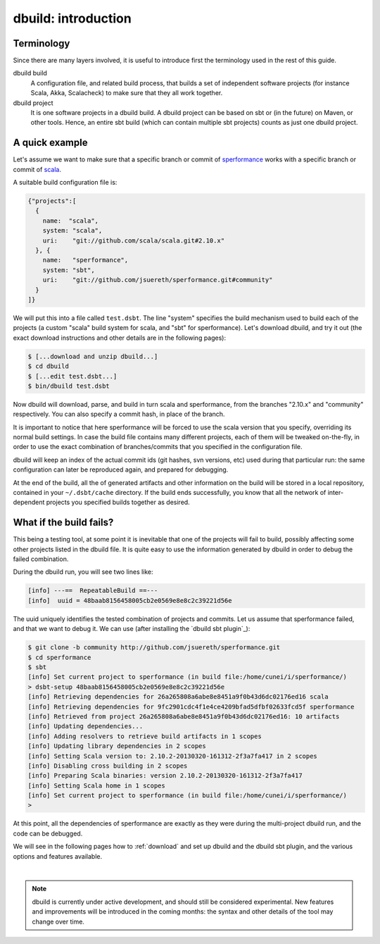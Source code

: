 dbuild: introduction
====================

Terminology
-----------

Since there are many layers involved, it is useful to introduce first the terminology used in the rest
of this guide.

dbuild build
  A configuration file, and related build process, that builds a set of independent software projects
  (for instance Scala, Akka, Scalacheck) to make sure that they all work together.


dbuild project
  It is one software projects in a dbuild build. A dbuild project can be based on sbt or (in the future)
  on Maven, or other tools. Hence, an entire sbt build (which can contain multiple sbt projects) counts
  as just one dbuild project.


A quick example
---------------

Let's assume we want to make sure that a specific branch or commit of
`sperformance <http://github.com/jsuereth/sperformance>`_ works with a specific branch or commit
of `scala <http://github.com/scala/scala>`_.

A suitable build configuration file is:

.. code-block:: javascript

   {"projects":[
     {
       name:  "scala",
       system: "scala",
       uri:    "git://github.com/scala/scala.git#2.10.x"
     }, {
       name:   "sperformance",
       system: "sbt",
       uri:    "git://github.com/jsuereth/sperformance.git#community"
     }
   ]}

We will put this into a file called ``test.dsbt``. The line "system" specifies the build mechanism used to build each of the
projects (a custom "scala" build system for scala, and "sbt" for sperformance). Let's download dbuild, and try it out (the
exact download instructions and other details are in the following pages):

.. code-block:: bash

   $ [...download and unzip dbuild...]
   $ cd dbuild
   $ [...edit test.dsbt...]
   $ bin/dbuild test.dsbt

Now dbuild will download, parse, and build in turn scala and sperformance, from the branches
"2.10.x" and "community" respectively. You can also specify a commit hash, in place of the branch.

It is important to notice that here sperformance will be forced to use the scala version that
you specify, overriding its normal build settings. In case the build file contains many different projects,
each of them will be tweaked on-the-fly, in order to use the exact combination of branches/commits that you
specified in the configuration file.

dbuild will keep an index of the actual commit ids (git hashes, svn versions, etc) used during that particular
run: the same configuration can later be reproduced again, and prepared for debugging.

At the end of the build, all the of generated artifacts and other information on the build will be stored
in a local repository, contained in your ``~/.dsbt/cache`` directory. If the build ends successfully, you know
that all the network of inter-dependent projects you specified builds together as desired.

What if the build fails?
------------------------

This being a testing tool, at some point it is inevitable that one of the projects will fail to build,
possibly affecting some other projects listed in the dbuild file. It is quite easy to use the information
generated by dbuild in order to debug the failed combination.

During the dbuild run, you will see two lines like:

.. code-block:: text

   [info] ---==  RepeatableBuild ==---
   [info]  uuid = 48baab8156458005cb2e0569e8e8c2c39221d56e

The uuid uniquely identifies the tested combination of projects and commits. Let us assume that
sperformance failed, and that we want to debug it. We can use (after installing the `dbuild sbt plugin`_):

.. code-block:: text

   $ git clone -b community http://github.com/jsuereth/sperformance.git
   $ cd sperformance
   $ sbt
   [info] Set current project to sperformance (in build file:/home/cunei/i/sperformance/)
   > dsbt-setup 48baab8156458005cb2e0569e8e8c2c39221d56e
   [info] Retrieving dependencies for 26a265808a6abe8e8451a9f0b43d6dc02176ed16 scala
   [info] Retrieving dependencies for 9fc2901cdc4f1e4ce4209bfad5dfbf02633fcd5f sperformance
   [info] Retrieved from project 26a265808a6abe8e8451a9f0b43d6dc02176ed16: 10 artifacts
   [info] Updating dependencies...
   [info] Adding resolvers to retrieve build artifacts in 1 scopes
   [info] Updating library dependencies in 2 scopes
   [info] Setting Scala version to: 2.10.2-20130320-161312-2f3a7fa417 in 2 scopes
   [info] Disabling cross building in 2 scopes
   [info] Preparing Scala binaries: version 2.10.2-20130320-161312-2f3a7fa417
   [info] Setting Scala home in 1 scopes
   [info] Set current project to sperformance (in build file:/home/cunei/i/sperformance/)
   > 

At this point, all the dependencies of sperformance are exactly as they were during the multi-project dbuild run,
and the code can be debugged.

We will see in the following pages how to :ref:`download` and set up dbuild and the dbuild sbt plugin, and the various
options and features available.

|

.. note::
   dbuild is currently under active development, and should still be considered experimental.
   New features and improvements will be introduced in the coming months: the syntax and other details of
   the tool may change over time.
